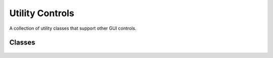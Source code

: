 Utility Controls
================

A collection of utility classes that support other GUI controls. 

Classes
-------

 .. toctree::
	:maxdepth: 1

	class/GuiDragAndDropControl
	class/GuiInputCtrl
	class/GuiMessageVectorCtrl
	class/GuiScriptNotifyCtrl
	class/GuiTickCtrl
	class/MessageVector
